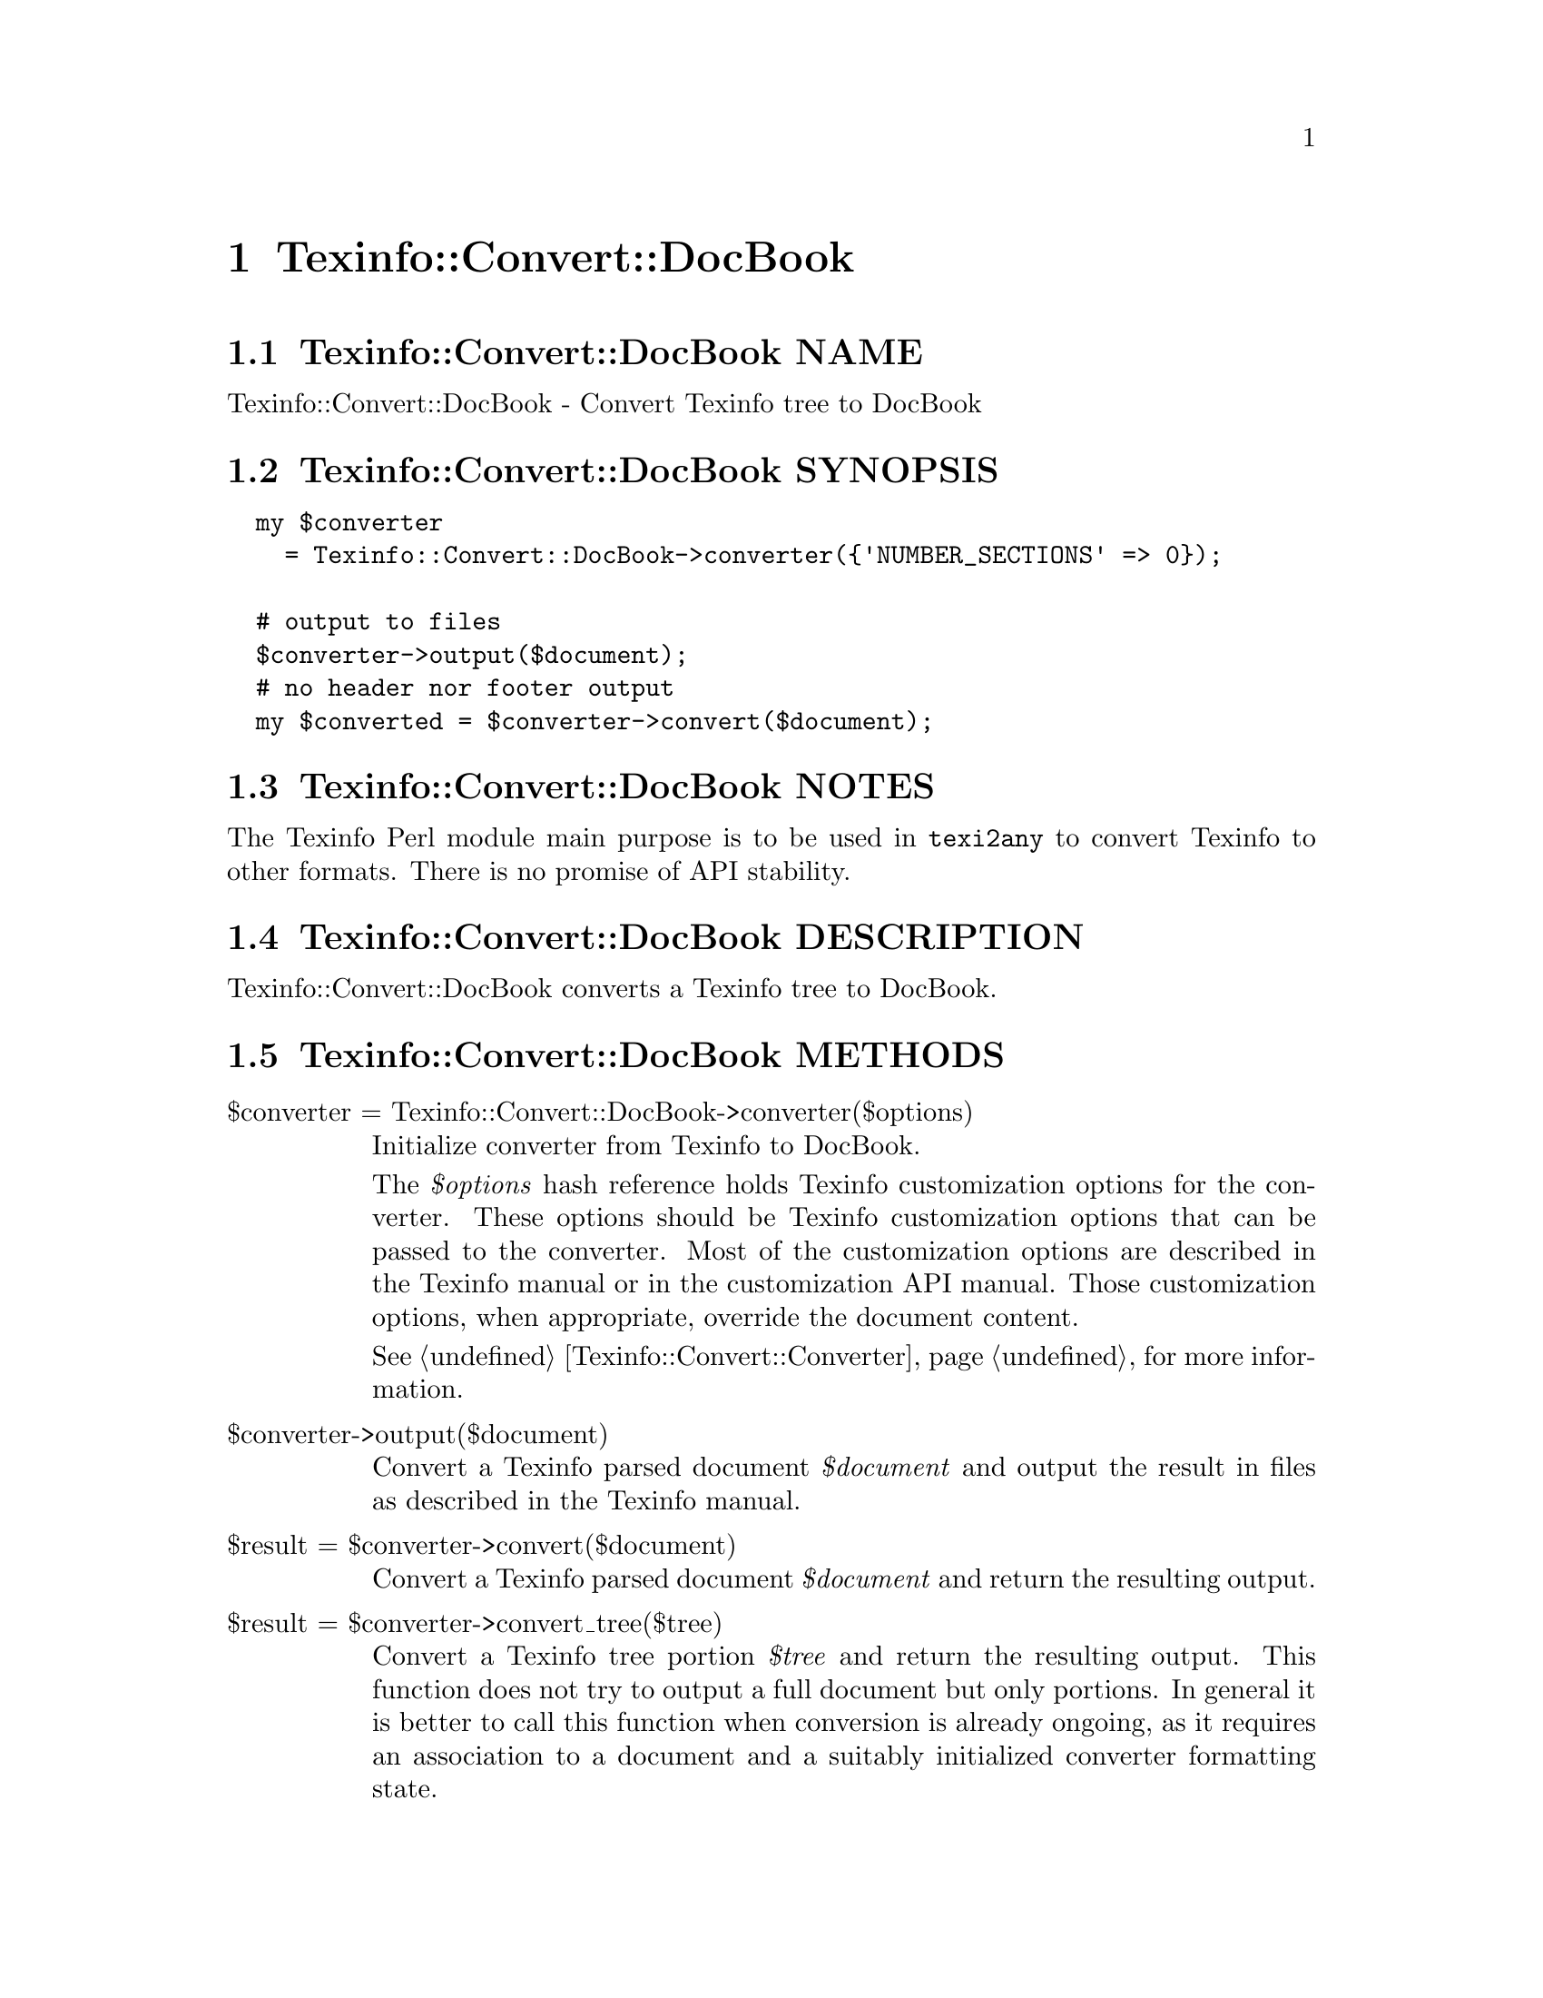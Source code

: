 @node Texinfo@asis{::}Convert@asis{::}DocBook
@chapter Texinfo::Convert::DocBook

@node Texinfo@asis{::}Convert@asis{::}DocBook NAME
@section Texinfo::Convert::DocBook NAME

Texinfo::Convert::DocBook - Convert Texinfo tree to DocBook

@node Texinfo@asis{::}Convert@asis{::}DocBook SYNOPSIS
@section Texinfo::Convert::DocBook SYNOPSIS

@verbatim
  my $converter
    = Texinfo::Convert::DocBook->converter({'NUMBER_SECTIONS' => 0});

  # output to files
  $converter->output($document);
  # no header nor footer output
  my $converted = $converter->convert($document);
@end verbatim

@node Texinfo@asis{::}Convert@asis{::}DocBook NOTES
@section Texinfo::Convert::DocBook NOTES

The Texinfo Perl module main purpose is to be used in @code{texi2any} to convert
Texinfo to other formats.  There is no promise of API stability.

@node Texinfo@asis{::}Convert@asis{::}DocBook DESCRIPTION
@section Texinfo::Convert::DocBook DESCRIPTION

Texinfo::Convert::DocBook converts a Texinfo tree to DocBook.

@node Texinfo@asis{::}Convert@asis{::}DocBook METHODS
@section Texinfo::Convert::DocBook METHODS

@table @asis
@item $converter = Texinfo::Convert::DocBook->converter($options)
@anchor{Texinfo@asis{::}Convert@asis{::}DocBook $converter = Texinfo@asis{::}Convert@asis{::}DocBook->converter($options)}

Initialize converter from Texinfo to DocBook.

The @emph{$options} hash reference holds Texinfo customization options for the
converter.  These options should be Texinfo customization options
that can be passed to the converter.  Most of the customization options are
described in the Texinfo manual or in the customization API manual.  Those
customization options, when appropriate, override the document content.

See @ref{Texinfo@asis{::}Convert@asis{::}Converter NAME,, Texinfo::Convert::Converter} for more information.

@item $converter->output($document)
@anchor{Texinfo@asis{::}Convert@asis{::}DocBook $converter->output($document)}

Convert a Texinfo parsed document @emph{$document} and output the result in files as
described in the Texinfo manual.

@item $result = $converter->convert($document)
@anchor{Texinfo@asis{::}Convert@asis{::}DocBook $result = $converter->convert($document)}

Convert a Texinfo parsed document @emph{$document} and return the resulting output.

@item $result = $converter->convert_tree($tree)
@anchor{Texinfo@asis{::}Convert@asis{::}DocBook $result = $converter->convert_tree($tree)}

Convert a Texinfo tree portion @emph{$tree} and return the resulting
output.  This function does not try to output a full document but only
portions.  In general it is better to call this function when conversion
is already ongoing, as it requires an association to a document and a suitably
initialized converter formatting state.

@end table

@node Texinfo@asis{::}Convert@asis{::}DocBook AUTHOR
@section Texinfo::Convert::DocBook AUTHOR

Patrice Dumas, <bug-texinfo@@gnu.org>

@node Texinfo@asis{::}Convert@asis{::}DocBook COPYRIGHT AND LICENSE
@section Texinfo::Convert::DocBook COPYRIGHT AND LICENSE

Copyright 2010- Free Software Foundation, Inc.  See the source file for
all copyright years.

This library is free software; you can redistribute it and/or modify
it under the terms of the GNU General Public License as published by
the Free Software Foundation; either version 3 of the License, or (at
your option) any later version.

